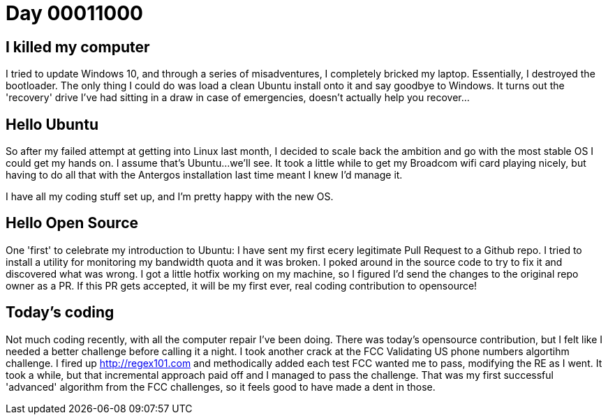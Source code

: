 = Day 00011000
:hp-tags: linux, windows, algorithms, open source

== I killed my computer
I tried to update Windows 10, and through a series of misadventures, I completely bricked my laptop. Essentially, I destroyed the bootloader. The only thing I could do was load a clean Ubuntu install onto it and say goodbye to Windows. It turns out the 'recovery' drive I've had sitting in a draw in case of emergencies, doesn't actually help you recover...

== Hello Ubuntu
So after my failed attempt at getting into Linux last month, I decided to scale back the ambition and go with the most stable OS I could get my hands on. I assume that's Ubuntu...we'll see. It took a little while to get my Broadcom wifi card playing nicely, but having to do all that with the Antergos installation last time meant I knew I'd manage it.

I have all my coding stuff set up, and I'm pretty happy with the new OS.

== Hello Open Source
One 'first' to celebrate my introduction to Ubuntu: I have sent my first ecery legitimate Pull Request to a Github repo. I tried to install a utility for monitoring my bandwidth quota and it was broken. I poked around in the source code to try to fix it and discovered what was wrong. I got a little hotfix working on my machine, so I figured I'd send the changes to the original repo owner as a PR. If this PR gets accepted, it will be my first ever, real coding contribution to opensource!

== Today's coding
Not much coding recently, with all the computer repair I've been doing. There was today's opensource contribution, but I felt like I needed a better challenge before calling it a night. I took another crack at the FCC Validating US phone numbers algortihm challenge. I fired up http://regex101.com and methodically added each test FCC wanted me to pass, modifying the RE as I went. It took a while, but that incremental approach paid off and I managed to pass the challenge. That was my first successful 'advanced' algorithm from the FCC challenges, so it feels good to have made a dent in those.